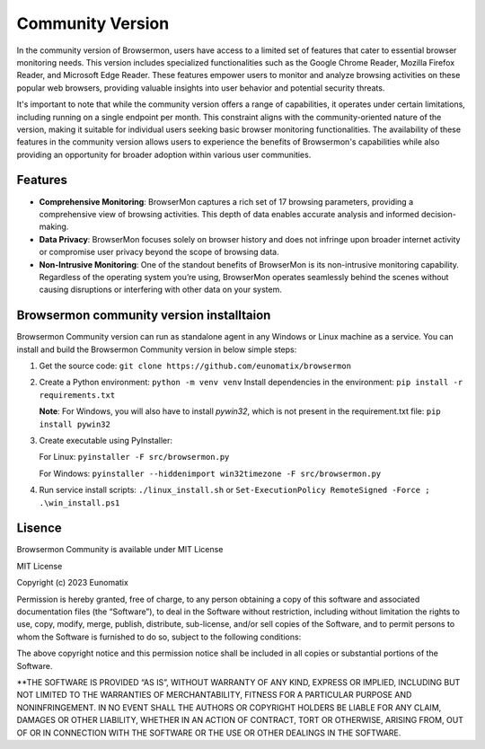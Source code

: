 
Community Version
=================

In the community version of Browsermon, users have access to a limited set of
features that cater to essential browser monitoring needs. This version includes
specialized functionalities such as the Google Chrome Reader, Mozilla Firefox Reader,
and Microsoft Edge Reader. These features empower users to monitor and analyze browsing 
activities on these popular web browsers, providing valuable insights into user behavior 
and potential security threats.

It's important to note that while the community version offers a range of capabilities, 
it operates under certain limitations, including running on a single endpoint per month. 
This constraint aligns with the community-oriented nature of the version, making it suitable 
for individual users  seeking basic browser monitoring functionalities. The availability of 
these features in the community version allows users to experience the benefits of Browsermon's
capabilities while also providing an opportunity for broader adoption within various user communities.

Features
--------

-  **Comprehensive Monitoring**: BrowserMon captures a rich set of 17
   browsing parameters, providing a comprehensive view of browsing
   activities. This depth of data enables accurate analysis and informed
   decision-making.

-  **Data Privacy**: BrowserMon focuses solely on browser history and
   does not infringe upon broader internet activity or compromise user
   privacy beyond the scope of browsing data.

-  **Non-Intrusive Monitoring**: One of the standout benefits of
   BrowserMon is its non-intrusive monitoring capability. Regardless of
   the operating system you’re using, BrowserMon operates seamlessly
   behind the scenes without causing disruptions or interfering with
   other data on your system. 


Browsermon community version  installtaion
------------------------------------------
Browsermon Community version can run as standalone agent in any Windows or Linux machine as a service.
You can install and build the Browsermon Community version in below simple steps:



1. Get the source code:
   ``git clone https://github.com/eunomatix/browsermon``

2. Create a Python environment: ``python -m venv venv`` Install
   dependencies in the environment: ``pip install -r requirements.txt``
   
   **Note**: For Windows, you will also have to install *pywin32*, which
   is not present in the requirement.txt file: ``pip install pywin32``

3. Create executable using PyInstaller:
  
   For Linux: ``pyinstaller -F src/browsermon.py`` 
   
   For Windows: ``pyinstaller --hiddenimport win32timezone -F src/browsermon.py``

4. Run service install scripts: ``./linux_install.sh`` or
   ``Set-ExecutionPolicy RemoteSigned -Force ; .\win_install.ps1``

Lisence 
-------

Browsermon Community is available under MIT License


MIT License

Copyright (c) 2023 Eunomatix

Permission is hereby granted, free of charge, to any person obtaining a
copy of this software and associated documentation files (the
“Software”), to deal in the Software without restriction, including
without limitation the rights to use, copy, modify, merge, publish,
distribute, sub-license, and/or sell copies of the Software, and to
permit persons to whom the Software is furnished to do so, subject to
the following conditions:

The above copyright notice and this permission notice shall be included
in all copies or substantial portions of the Software.

\**THE SOFTWARE IS PROVIDED “AS IS”, WITHOUT WARRANTY OF ANY KIND,
EXPRESS OR IMPLIED, INCLUDING BUT NOT LIMITED TO THE WARRANTIES OF
MERCHANTABILITY, FITNESS FOR A PARTICULAR PURPOSE AND NONINFRINGEMENT.
IN NO EVENT SHALL THE AUTHORS OR COPYRIGHT HOLDERS BE LIABLE FOR ANY
CLAIM, DAMAGES OR OTHER LIABILITY, WHETHER IN AN ACTION OF CONTRACT,
TORT OR OTHERWISE, ARISING FROM, OUT OF OR IN CONNECTION WITH THE
SOFTWARE OR THE USE OR OTHER DEALINGS IN THE SOFTWARE.
